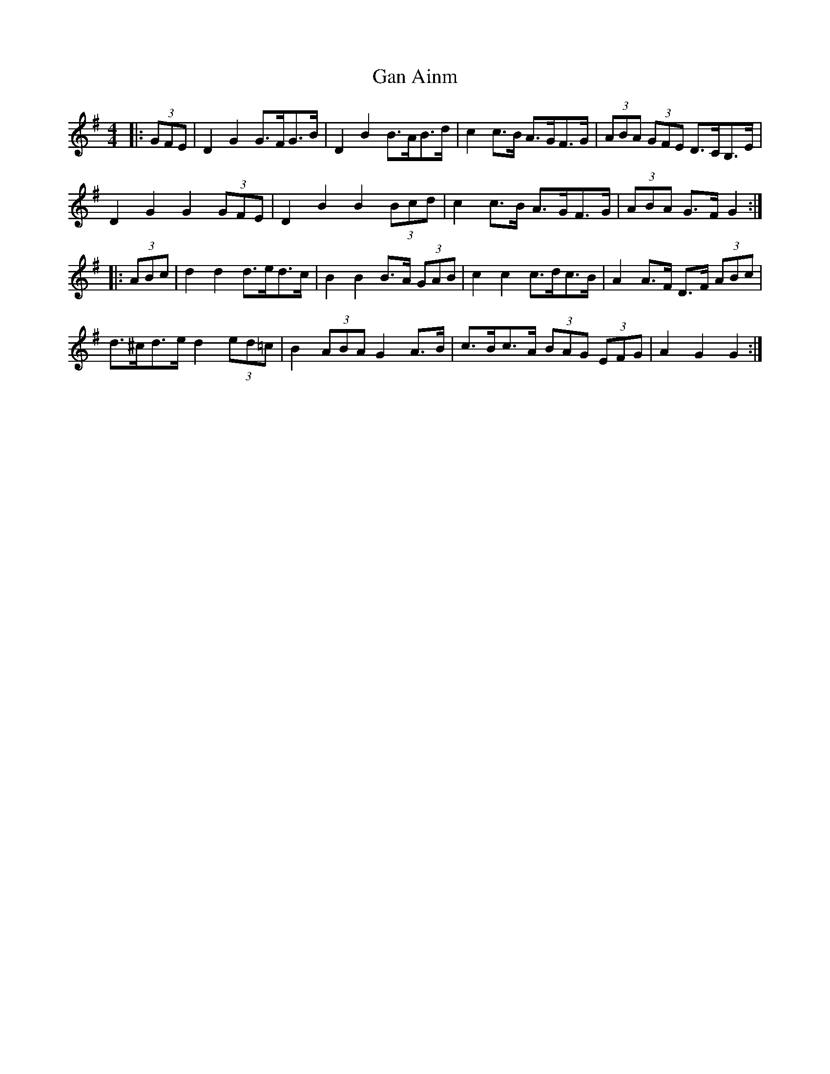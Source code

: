 X: 14525
T: Gan Ainm
R: barndance
M: 4/4
K: Gmajor
|:(3GFE|D2 G2 G>FG>B|D2 B2 B>AB>d|c2 c>B A>GF>G|(3ABA (3GFE D>CB,>E|
D2 G2 G2 (3GFE|D2 B2 B2 (3Bcd|c2 c>B A>GF>G|(3ABA G>F G2:|
|:(3ABc|d2 d2 d>ed>c|B2 B2 B>A (3GAB|c2 c2 c>dc>B|A2 A>F D>F (3ABc|
d>^cd>e d2 (3ed=c|B2 (3ABA G2 A>B|c>Bc>A (3BAG (3EFG|A2 G2 G2:|

